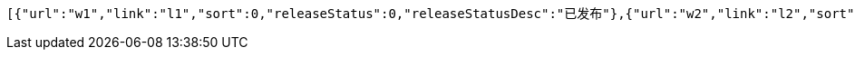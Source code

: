 [source,options="nowrap"]
----
[{"url":"w1","link":"l1","sort":0,"releaseStatus":0,"releaseStatusDesc":"已发布"},{"url":"w2","link":"l2","sort":0,"releaseStatus":0,"releaseStatusDesc":"已发布"},{"url":"w3","link":"l3","sort":0,"releaseStatus":0,"releaseStatusDesc":"已发布"},{"url":"w4","link":"l4","sort":0,"releaseStatus":0,"releaseStatusDesc":"已发布"},{"url":"w5","link":"l5","sort":0,"releaseStatus":0,"releaseStatusDesc":"已发布"}]
----